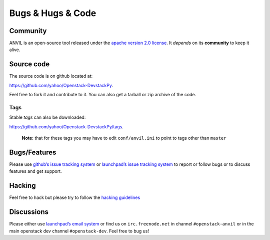 .. _bugs-hugs-code:

===============
Bugs & Hugs & Code
===============

Community
=========

ANVIL is an open-source tool released under the `apache version 2.0 license`_. It *depends* on its **community** to keep it alive.

Source code
===========

The source code is on github located at:

https://github.com/yahoo/Openstack-DevstackPy.

Feel free to fork it and contribute to it. You can also get a tarball or zip archive of the code.

Tags
----

Stable *tags* can also be downloaded:

https://github.com/yahoo/Openstack-DevstackPy/tags.

    **Note:** that for these tags you may have to edit ``conf/anvil.ini``
    to point to tags other than ``master``

Bugs/Features
=============

Please use `github’s issue tracking system`_ or `launchpad’s issue tracking system`_ to report or follow bugs or to discuss features and get support.

Hacking
=============

Feel free to hack but please try to follow the `hacking guidelines`_


Discussions
===========

Please either use `launchpad’s email system`_ or find us on ``irc.freenode.net`` in channel ``#openstack-anvil`` or in the main openstack dev channel ``#openstack-dev``. Feel free to bug us!

.. _apache version 2.0 license: https://github.com/yahoo/Openstack-DevstackPy/blob/master/LICENSE
.. _github’s issue tracking system: https://github.com/yahoo/Openstack-Devstackpy/issues
.. _launchpad’s issue tracking system: http://launchpad.net/devstackpy
.. _launchpad’s email system: https://launchpad.net/%7Edevstackpy/+contactuser
.. _hacking guidelines: https://github.com/yahoo/Openstack-DevstackPy/blob/master/HACKING.md
